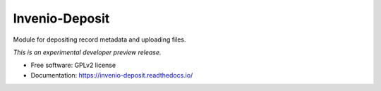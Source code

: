 ..
    This file is part of Invenio.
    Copyright (C) 2015, 2016 CERN.

    Invenio is free software; you can redistribute it
    and/or modify it under the terms of the GNU General Public License as
    published by the Free Software Foundation; either version 2 of the
    License, or (at your option) any later version.

    Invenio is distributed in the hope that it will be
    useful, but WITHOUT ANY WARRANTY; without even the implied warranty of
    MERCHANTABILITY or FITNESS FOR A PARTICULAR PURPOSE.  See the GNU
    General Public License for more details.

    You should have received a copy of the GNU General Public License
    along with Invenio; if not, write to the
    Free Software Foundation, Inc., 59 Temple Place, Suite 330, Boston,
    MA 02111-1307, USA.

    In applying this license, CERN does not
    waive the privileges and immunities granted to it by virtue of its status
    as an Intergovernmental Organization or submit itself to any jurisdiction.

=================
 Invenio-Deposit
=================

.. image:: https://img.shields.io/travis/inveniosoftware/invenio-deposit.svg
        :target: https://travis-ci.org/inveniosoftware/invenio-deposit

.. image:: https://img.shields.io/coveralls/inveniosoftware/invenio-deposit.svg
        :target: https://coveralls.io/r/inveniosoftware/invenio-deposit

.. image:: https://img.shields.io/github/tag/inveniosoftware/invenio-deposit.svg
        :target: https://github.com/inveniosoftware/invenio-deposit/releases

.. image:: https://img.shields.io/pypi/dm/invenio-deposit.svg
        :target: https://pypi.python.org/pypi/invenio-deposit

.. image:: https://img.shields.io/github/license/inveniosoftware/invenio-deposit.svg
        :target: https://github.com/inveniosoftware/invenio-deposit/blob/master/LICENSE


Module for depositing record metadata and uploading files.

*This is an experimental developer preview release.*

* Free software: GPLv2 license
* Documentation: https://invenio-deposit.readthedocs.io/
